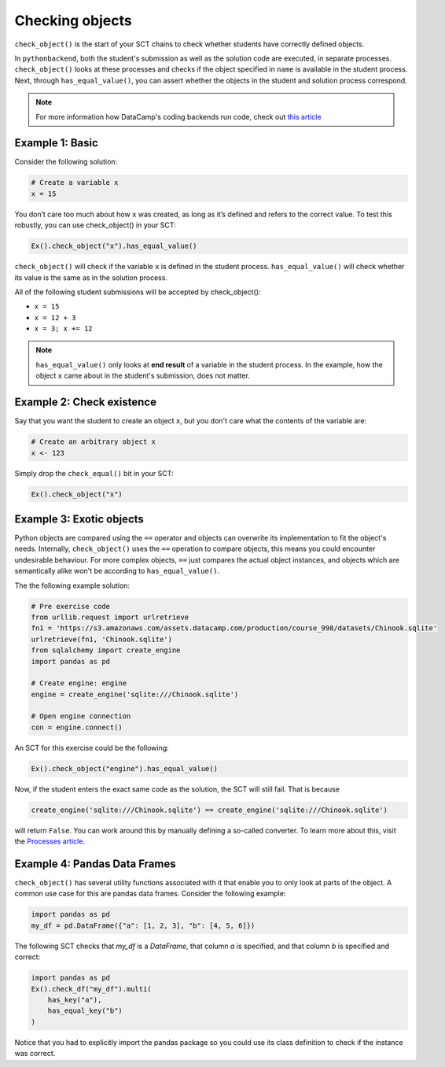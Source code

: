 Checking objects
----------------

``check_object()`` is the start of your SCT chains to check whether students have correctly defined objects.

In ``pythonbackend``, both the student's submission as well as the solution code are executed, in separate processes.
``check_object()`` looks at these processes and checks if the object specified in ``name`` is available in the student process.
Next, through ``has_equal_value()``, you can assert whether the objects in the student and solution process correspond.

.. note::

    For more information how DataCamp's coding backends run code, check out `this article <https://authoring.datacamp.com/courses/exercises/technical-details/sct.html>`_

Example 1: Basic
================

Consider the following solution:

.. code::

    # Create a variable x
    x = 15

You don’t care too much about how ``x`` was created, as long as it’s defined and refers to the correct value. To test this robustly, you can use check_object() in your SCT:

.. code::

    Ex().check_object("x").has_equal_value()

``check_object()`` will check if the variable ``x`` is defined in the student process. ``has_equal_value()`` will check whether its value is the same as in the solution process. 

All of the following student submissions will be accepted by check_object():

- ``x = 15``
- ``x = 12 + 3``
- ``x = 3; x += 12``

.. note::

    ``has_equal_value()`` only looks at **end result** of a variable in the student process. In the example, how the object ``x`` came about in the student's submission, does not matter.

    
Example 2: Check existence
==========================

Say that you want the student to create an object ``x``, but you don't care what the contents of the variable are:

.. code::

    # Create an arbitrary object x
    x <- 123

Simply drop the ``check_equal()`` bit in your SCT:

.. code::

    Ex().check_object("x")
    

Example 3: Exotic objects
=========================

Python objects are compared using the ``==`` operator and objects can overwrite its implementation to fit the object's needs. 
Internally, ``check_object()`` uses the ``==`` operation to compare objects, this means you could encounter undesirable behaviour. 
For more complex objects,  ``==`` just compares the actual object instances, and objects which are semantically alike won't be according to ``has_equal_value()``.

The the following example solution:

.. code::

    # Pre exercise code
    from urllib.request import urlretrieve
    fn1 = 'https://s3.amazonaws.com/assets.datacamp.com/production/course_998/datasets/Chinook.sqlite'
    urlretrieve(fn1, 'Chinook.sqlite')
    from sqlalchemy import create_engine
    import pandas as pd

    # Create engine: engine
    engine = create_engine('sqlite:///Chinook.sqlite')

    # Open engine connection
    con = engine.connect()

An SCT for this exercise could be the following:

.. code::

    Ex().check_object("engine").has_equal_value()

Now, if the student enters the exact same code as the solution, the SCT will still fail. That is because

.. code::

    create_engine('sqlite:///Chinook.sqlite') == create_engine('sqlite:///Chinook.sqlite')
    
will return ``False``. You can work around this by manually defining a so-called converter. To learn more about this, visit the `Processes article <processes.html>`_.

Example 4: Pandas Data Frames
=============================

``check_object()`` has several utility functions associated with it that enable you to only look at parts of the object. A common use case for this are pandas data frames. Consider the following example:

.. code::

    import pandas as pd
    my_df = pd.DataFrame({"a": [1, 2, 3], "b": [4, 5, 6]})

The following SCT checks that `my_df` is a `DataFrame`, that column `a` is specified, and that column `b` is specified and correct:

.. code::

    import pandas as pd
    Ex().check_df("my_df").multi(
        has_key("a"),
        has_equal_key("b")
    )

Notice that you had to explicitly import the pandas package so you could use its class definition to check if the instance was correct.
